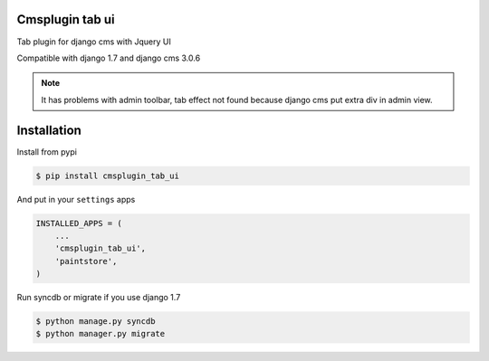 Cmsplugin tab ui
==================

Tab plugin for django cms with Jquery UI

Compatible with django 1.7 and django cms 3.0.6

.. note:: It has problems with admin toolbar, tab effect  not found because django cms put extra div in admin view. 

Installation 
==============

Install from pypi 

.. code:: bash

	$ pip install cmsplugin_tab_ui
	
And put in your ``settings`` apps 

.. code:: python

    INSTALLED_APPS = (
        ...
        'cmsplugin_tab_ui',
        'paintstore',
    )

Run syncdb or migrate if you use django 1.7

.. code:: python 

    $ python manage.py syncdb
    $ python manager.py migrate
    



